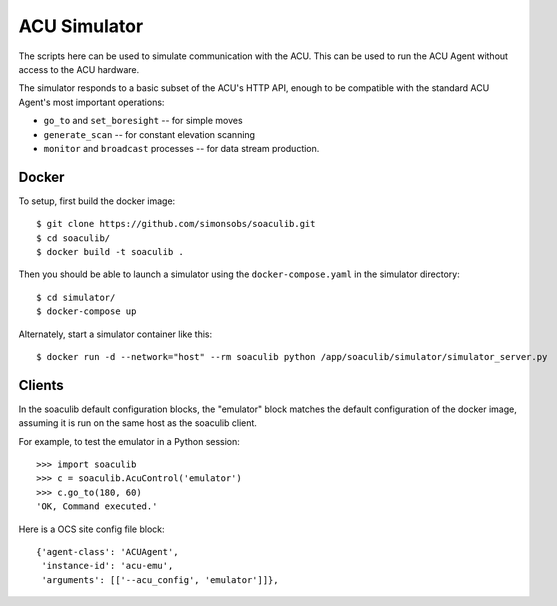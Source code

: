 ACU Simulator
=============

The scripts here can be used to simulate communication with the
ACU. This can be used to run the ACU Agent without access to the ACU
hardware.

The simulator responds to a basic subset of the ACU's HTTP API, enough
to be compatible with the standard ACU Agent's most important
operations:

- ``go_to`` and ``set_boresight`` -- for simple moves
- ``generate_scan`` -- for constant elevation scanning
- ``monitor`` and ``broadcast`` processes -- for data stream
  production.


Docker
------

To setup, first build the docker image::

    $ git clone https://github.com/simonsobs/soaculib.git
    $ cd soaculib/
    $ docker build -t soaculib .

Then you should be able to launch a simulator using the
``docker-compose.yaml`` in the simulator directory::

    $ cd simulator/
    $ docker-compose up

Alternately, start a simulator container like this::

    $ docker run -d --network="host" --rm soaculib python /app/soaculib/simulator/simulator_server.py


Clients
-------

In the soaculib default configuration blocks, the "emulator" block
matches the default configuration of the docker image, assuming it is
run on the same host as the soaculib client.

For example, to test the emulator in a Python session::

    >>> import soaculib
    >>> c = soaculib.AcuControl('emulator')
    >>> c.go_to(180, 60)
    'OK, Command executed.'

Here is a OCS site config file block::

    {'agent-class': 'ACUAgent',
     'instance-id': 'acu-emu',
     'arguments': [['--acu_config', 'emulator']]},

